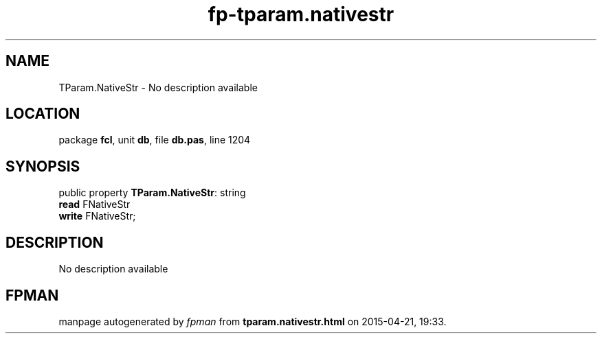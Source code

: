 .\" file autogenerated by fpman
.TH "fp-tparam.nativestr" 3 "2014-03-14" "fpman" "Free Pascal Programmer's Manual"
.SH NAME
TParam.NativeStr - No description available
.SH LOCATION
package \fBfcl\fR, unit \fBdb\fR, file \fBdb.pas\fR, line 1204
.SH SYNOPSIS
public property \fBTParam.NativeStr\fR: string
  \fBread\fR FNativeStr
  \fBwrite\fR FNativeStr;
.SH DESCRIPTION
No description available


.SH FPMAN
manpage autogenerated by \fIfpman\fR from \fBtparam.nativestr.html\fR on 2015-04-21, 19:33.

